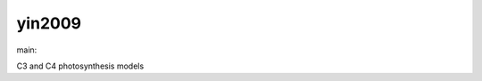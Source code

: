 ========================
yin2009
========================

.. {# pkglts, doc

.. image:: https://b326.gitlab.io/yin2009/_images/badge_pkging_pip.svg
    :alt: PyPI version
    :target: https://pypi.org/project/yin2009/0.1.0/

.. image:: https://b326.gitlab.io/yin2009/_images/badge_pkging_conda.svg
    :alt: Conda version
    :target: https://anaconda.org/revesansparole/yin2009

.. image:: https://b326.gitlab.io/yin2009/_images/badge_doc.svg
    :alt: Documentation status
    :target: https://b326.gitlab.io/yin2009/

.. image:: https://badge.fury.io/py/yin2009.svg
    :alt: PyPI version
    :target: https://badge.fury.io/py/yin2009

.. #}
.. {# pkglts, glabpkg_dev, after doc

main: |main_build|_ |main_coverage|_

.. |main_build| image:: https://gitlab.com/b326/yin2009/badges/main/pipeline.svg
.. _main_build: https://gitlab.com/b326/yin2009/commits/main

.. |main_coverage| image:: https://gitlab.com/b326/yin2009/badges/main/coverage.svg
.. _main_coverage: https://gitlab.com/b326/yin2009/commits/main
.. #}

C3 and C4 photosynthesis models

